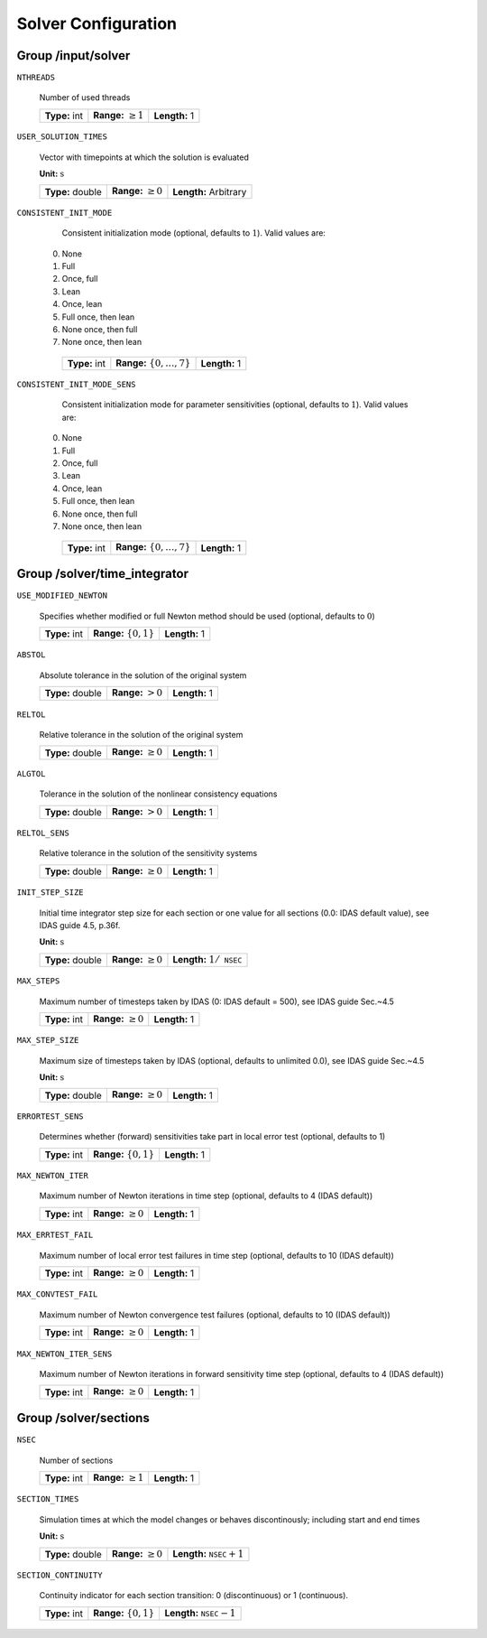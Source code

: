 .. _solver:

Solver Configuration
====================

Group /input/solver
-------------------

``NTHREADS``

   Number of used threads
   
   =============  =========================  =============
   **Type:** int  **Range:** :math:`\geq 1`  **Length:** 1
   =============  =========================  =============
   
``USER_SOLUTION_TIMES``

   Vector with timepoints at which the solution is evaluated

   **Unit:** :math:`\mathrm{s}`
   
   ================  =========================  =====================
   **Type:** double  **Range:** :math:`\geq 0`  **Length:** Arbitrary
   ================  =========================  =====================
   
``CONSISTENT_INIT_MODE``

   Consistent initialization mode (optional, defaults to :math:`1`). Valid values are: 
   
  0. None 
  1. Full 
  2. Once, full 
  3. Lean 
  4. Once, lean 
  5. Full once, then lean 
  6. None once, then full 
  7. None once, then lean 
   
   =============  ===================================  =============
   **Type:** int  **Range:** :math:`\{ 0, \dots, 7\}`  **Length:** 1
   =============  ===================================  =============
   
``CONSISTENT_INIT_MODE_SENS``

   Consistent initialization mode for parameter sensitivities (optional, defaults to :math:`1`). Valid values are:

  0. None 
  1. Full 
  2. Once, full 
  3. Lean 
  4. Once, lean 
  5. Full once, then lean 
  6. None once, then full 
  7. None once, then lean 
   
   =============  ===================================  =============
   **Type:** int  **Range:** :math:`\{ 0, \dots, 7\}`  **Length:** 1
   =============  ===================================  =============
   
.. _FFSolverTime:

Group /solver/time_integrator
-----------------------------

``USE_MODIFIED_NEWTON``

   Specifies whether modified or full Newton method should be used (optional, defaults to :math:`0`)
   
   =============  ===========================  =============
   **Type:** int  **Range:** :math:`\{0, 1\}`  **Length:** 1
   =============  ===========================  =============

``ABSTOL``

   Absolute tolerance in the solution of the original system
   
   ================  ======================  =============
   **Type:** double  **Range:** :math:`> 0`  **Length:** 1
   ================  ======================  =============
   
``RELTOL``

   Relative tolerance in the solution of the original system
   
   ================  =========================  =============
   **Type:** double  **Range:** :math:`\geq 0`  **Length:** 1
   ================  =========================  =============
   
``ALGTOL``

   Tolerance in the solution of the nonlinear consistency equations
   
   ================  ======================  =============
   **Type:** double  **Range:** :math:`> 0`  **Length:** 1
   ================  ======================  =============
   
``RELTOL_SENS``

   Relative tolerance in the solution of the sensitivity systems
   
   ================  =========================  =============
   **Type:** double  **Range:** :math:`\geq 0`  **Length:** 1
   ================  =========================  =============
   
``INIT_STEP_SIZE``

   Initial time integrator step size for each section or one value for all sections (0.0: IDAS default value), see IDAS guide 4.5, p.\ 36f.

   **Unit:** :math:`\mathrm{s}`
   
   ================  =========================  =====================================
   **Type:** double  **Range:** :math:`\geq 0`  **Length:** :math:`1 / \texttt{NSEC}`
   ================  =========================  =====================================
   
``MAX_STEPS``

   Maximum number of timesteps taken by IDAS (0: IDAS default = 500), see IDAS guide Sec.~4.5
   
   =============  =========================  =============
   **Type:** int  **Range:** :math:`\geq 0`  **Length:** 1
   =============  =========================  =============
   
``MAX_STEP_SIZE``

   Maximum size of timesteps taken by IDAS (optional, defaults to unlimited 0.0), see IDAS guide Sec.~4.5

   **Unit:** :math:`\mathrm{s}`
   
   ================  =========================  =============
   **Type:** double  **Range:** :math:`\geq 0`  **Length:** 1
   ================  =========================  =============
   
``ERRORTEST_SENS``

   Determines whether (forward) sensitivities take part in local error test (optional, defaults to 1)
   
   =============  ==========================  =============
   **Type:** int  **Range:** :math:`\{0,1\}`  **Length:** 1
   =============  ==========================  =============
   
``MAX_NEWTON_ITER``

   Maximum number of Newton iterations in time step (optional, defaults to 4 (IDAS default))
   
   =============  =========================  =============
   **Type:** int  **Range:** :math:`\geq 0`  **Length:** 1
   =============  =========================  =============
   
``MAX_ERRTEST_FAIL``

   Maximum number of local error test failures in time step (optional, defaults to 10 (IDAS default))
   
   =============  =========================  =============
   **Type:** int  **Range:** :math:`\geq 0`  **Length:** 1
   =============  =========================  =============
   
``MAX_CONVTEST_FAIL``

   Maximum number of Newton convergence test failures (optional, defaults to 10 (IDAS default))
   
   =============  =========================  =============
   **Type:** int  **Range:** :math:`\geq 0`  **Length:** 1
   =============  =========================  =============
   
``MAX_NEWTON_ITER_SENS``

   Maximum number of Newton iterations in forward sensitivity time step (optional, defaults to 4 (IDAS default))
   
   =============  =========================  =============
   **Type:** int  **Range:** :math:`\geq 0`  **Length:** 1
   =============  =========================  =============
   
.. _FFSolverSections:

Group /solver/sections
----------------------

``NSEC``

   Number of sections
   
   =============  =========================  =============
   **Type:** int  **Range:** :math:`\geq 1`  **Length:** 1
   =============  =========================  =============
   
``SECTION_TIMES``

   Simulation times at which the model changes or behaves discontinously; including start and end times

   **Unit:** :math:`\mathrm{s}`
   
   ================  =========================  ===================================
   **Type:** double  **Range:** :math:`\geq 0`  **Length:** :math:`\texttt{NSEC}+1`
   ================  =========================  ===================================
   
``SECTION_CONTINUITY``

   Continuity indicator for each section transition: 0 (discontinuous) or 1 (continuous).
   
   =============  ==========================  ===================================
   **Type:** int  **Range:** :math:`\{0,1\}`  **Length:** :math:`\texttt{NSEC}-1`
   =============  ==========================  ===================================
   
